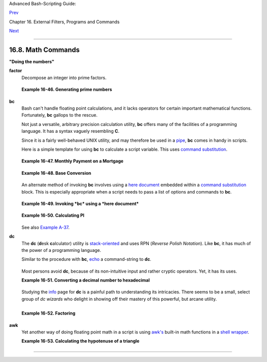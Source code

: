 Advanced Bash-Scripting Guide:

`Prev <terminalccmds.html>`__

Chapter 16. External Filters, Programs and Commands

`Next <extmisc.html>`__

--------------

16.8. Math Commands
===================

**"Doing the numbers"**

**factor**
    Decompose an integer into prime factors.

    +--------------------------------------------------------------------------+
    | .. code:: SCREEN                                                         |
    |                                                                          |
    |     bash$ factor 27417                                                   |
    |     27417: 3 13 19 37                                                    |
    |                                                                          |
                                                                              
    +--------------------------------------------------------------------------+

    **Example 16-46. Generating prime numbers**

    +--------------------------------------------------------------------------+
    | .. code:: PROGRAMLISTING                                                 |
    |                                                                          |
    |     #!/bin/bash                                                          |
    |     # primes2.sh                                                         |
    |                                                                          |
    |     #  Generating prime numbers the quick-and-easy way,                  |
    |     #+ without resorting to fancy algorithms.                            |
    |                                                                          |
    |     CEILING=10000   # 1 to 10000                                         |
    |     PRIME=0                                                              |
    |     E_NOTPRIME=                                                          |
    |                                                                          |
    |     is_prime ()                                                          |
    |     {                                                                    |
    |       local factors                                                      |
    |       factors=( $(factor $1) )  # Load output of `factor` into array.    |
    |                                                                          |
    |     if [ -z "${factors[2]}" ]                                            |
    |     #  Third element of "factors" array:                                 |
    |     #+ ${factors[2]} is 2nd factor of argument.                          |
    |     #  If it is blank, then there is no 2nd factor,                      |
    |     #+ and the argument is therefore prime.                              |
    |     then                                                                 |
    |       return $PRIME             # 0                                      |
    |     else                                                                 |
    |       return $E_NOTPRIME        # null                                   |
    |     fi                                                                   |
    |     }                                                                    |
    |                                                                          |
    |     echo                                                                 |
    |     for n in $(seq $CEILING)                                             |
    |     do                                                                   |
    |       if is_prime $n                                                     |
    |       then                                                               |
    |         printf %5d $n                                                    |
    |       fi   #    ^  Five positions per number suffices.                   |
    |     done   #       For a higher $CEILING, adjust upward, as necessary.   |
    |                                                                          |
    |     echo                                                                 |
    |                                                                          |
    |     exit                                                                 |
                                                                              
    +--------------------------------------------------------------------------+

**bc**
    Bash can't handle floating point calculations, and it lacks
    operators for certain important mathematical functions. Fortunately,
    **bc** gallops to the rescue.

    Not just a versatile, arbitrary precision calculation utility,
    **bc** offers many of the facilities of a programming language. It
    has a syntax vaguely resembling **C**.

    Since it is a fairly well-behaved UNIX utility, and may therefore be
    used in a `pipe <special-chars.html#PIPEREF>`__, **bc** comes in
    handy in scripts.

    Here is a simple template for using **bc** to calculate a script
    variable. This uses `command
    substitution <commandsub.html#COMMANDSUBREF>`__.

    +--------------------------------------------------------------------------+
    | .. code:: SCREEN                                                         |
    |                                                                          |
    |              variable=$(echo "OPTIONS; OPERATIONS" | bc)                 |
    |                                                                          |
                                                                              
    +--------------------------------------------------------------------------+

    **Example 16-47. Monthly Payment on a Mortgage**

    +--------------------------------------------------------------------------+
    | .. code:: PROGRAMLISTING                                                 |
    |                                                                          |
    |     #!/bin/bash                                                          |
    |     # monthlypmt.sh: Calculates monthly payment on a mortgage.           |
    |                                                                          |
    |                                                                          |
    |     #  This is a modification of code in the                             |
    |     #+ "mcalc" (mortgage calculator) package,                            |
    |     #+ by Jeff Schmidt                                                   |
    |     #+ and                                                               |
    |     #+ Mendel Cooper (yours truly, the ABS Guide author).                |
    |     #   http://www.ibiblio.org/pub/Linux/apps/financial/mcalc-1.6.tar.gz |
    |                                                                          |
    |     echo                                                                 |
    |     echo "Given the principal, interest rate, and term of a mortgage,"   |
    |     echo "calculate the monthly payment."                                |
    |                                                                          |
    |     bottom=1.0                                                           |
    |                                                                          |
    |     echo                                                                 |
    |     echo -n "Enter principal (no commas) "                               |
    |     read principal                                                       |
    |     echo -n "Enter interest rate (percent) "  # If 12%, enter "12", not  |
    | ".12".                                                                   |
    |     read interest_r                                                      |
    |     echo -n "Enter term (months) "                                       |
    |     read term                                                            |
    |                                                                          |
    |                                                                          |
    |      interest_r=$(echo "scale=9; $interest_r/100.0" | bc) # Convert to d |
    | ecimal.                                                                  |
    |                      #           ^^^^^^^^^^^^^^^^^  Divide by 100.       |
    |                      # "scale" determines how many decimal places.       |
    |                                                                          |
    |      interest_rate=$(echo "scale=9; $interest_r/12 + 1.0" | bc)          |
    |                                                                          |
    |                                                                          |
    |      top=$(echo "scale=9; $principal*$interest_rate^$term" | bc)         |
    |               #           ^^^^^^^^^^^^^^^^^^^^^^^^^^^^^^^                |
    |               #           Standard formula for figuring interest.        |
    |                                                                          |
    |      echo; echo "Please be patient. This may take a while."              |
    |                                                                          |
    |      let "months = $term - 1"                                            |
    |     # ================================================================== |
    | ==                                                                       |
    |      for ((x=$months; x > 0; x--))                                       |
    |      do                                                                  |
    |        bot=$(echo "scale=9; $interest_rate^$x" | bc)                     |
    |        bottom=$(echo "scale=9; $bottom+$bot" | bc)                       |
    |     #  bottom = $(($bottom + $bot"))                                     |
    |      done                                                                |
    |     # ================================================================== |
    | ==                                                                       |
    |                                                                          |
    |     # ------------------------------------------------------------------ |
    | --                                                                       |
    |     #  Rick Boivie pointed out a more efficient implementation           |
    |     #+ of the above loop, which decreases computation time by 2/3.       |
    |                                                                          |
    |     # for ((x=1; x <= $months; x++))                                     |
    |     # do                                                                 |
    |     #   bottom=$(echo "scale=9; $bottom * $interest_rate + 1" | bc)      |
    |     # done                                                               |
    |                                                                          |
    |                                                                          |
    |     #  And then he came up with an even more efficient alternative,      |
    |     #+ one that cuts down the run time by about 95%!                     |
    |                                                                          |
    |     # bottom=`{                                                          |
    |     #     echo "scale=9; bottom=$bottom; interest_rate=$interest_rate"   |
    |     #     for ((x=1; x <= $months; x++))                                 |
    |     #     do                                                             |
    |     #          echo 'bottom = bottom * interest_rate + 1'                |
    |     #     done                                                           |
    |     #     echo 'bottom'                                                  |
    |     #     } | bc`       # Embeds a 'for loop' within command substitutio |
    | n.                                                                       |
    |     # ------------------------------------------------------------------ |
    | --------                                                                 |
    |     #  On the other hand, Frank Wang suggests:                           |
    |     #  bottom=$(echo "scale=9; ($interest_rate^$term-1)/($interest_rate- |
    | 1)" | bc)                                                                |
    |                                                                          |
    |     #  Because . . .                                                     |
    |     #  The algorithm behind the loop                                     |
    |     #+ is actually a sum of geometric proportion series.                 |
    |     #  The sum formula is e0(1-q^n)/(1-q),                               |
    |     #+ where e0 is the first element and q=e(n+1)/e(n)                   |
    |     #+ and n is the number of elements.                                  |
    |     # ------------------------------------------------------------------ |
    | --------                                                                 |
    |                                                                          |
    |                                                                          |
    |      # let "payment = $top/$bottom"                                      |
    |      payment=$(echo "scale=2; $top/$bottom" | bc)                        |
    |      # Use two decimal places for dollars and cents.                     |
    |                                                                          |
    |      echo                                                                |
    |      echo "monthly payment = \$$payment"  # Echo a dollar sign in front  |
    | of amount.                                                               |
    |      echo                                                                |
    |                                                                          |
    |                                                                          |
    |      exit 0                                                              |
    |                                                                          |
    |                                                                          |
    |      # Exercises:                                                        |
    |      #   1) Filter input to permit commas in principal amount.           |
    |      #   2) Filter input to permit interest to be entered as percent or  |
    | decimal.                                                                 |
    |      #   3) If you are really ambitious,                                 |
    |      #+     expand this script to print complete amortization tables.    |
                                                                              
    +--------------------------------------------------------------------------+

    **Example 16-48. Base Conversion**

    +--------------------------------------------------------------------------+
    | .. code:: PROGRAMLISTING                                                 |
    |                                                                          |
    |     #!/bin/bash                                                          |
    |     #################################################################### |
    | #######                                                                  |
    |     # Shellscript:  base.sh - print number to different bases (Bourne Sh |
    | ell)                                                                     |
    |     # Author     :  Heiner Steven (heiner.steven@odn.de)                 |
    |     # Date       :  07-03-95                                             |
    |     # Category   :  Desktop                                              |
    |     # $Id: base.sh,v 1.2 2000/02/06 19:55:35 heiner Exp $                |
    |     # ==> Above line is RCS ID info.                                     |
    |     #################################################################### |
    | #######                                                                  |
    |     # Description                                                        |
    |     #                                                                    |
    |     # Changes                                                            |
    |     # 21-03-95 stv  fixed error occuring with 0xb as input (0.2)         |
    |     #################################################################### |
    | #######                                                                  |
    |                                                                          |
    |     # ==> Used in ABS Guide with the script author's permission.         |
    |     # ==> Comments added by ABS Guide author.                            |
    |                                                                          |
    |     NOARGS=85                                                            |
    |     PN=`basename "$0"`                 # Program name                    |
    |     VER=`echo '$Revision: 1.2 $' | cut -d' ' -f2`  # ==> VER=1.2         |
    |                                                                          |
    |     Usage () {                                                           |
    |         echo "$PN - print number to different bases, $VER (stv '95)      |
    |     usage: $PN [number ...]                                              |
    |                                                                          |
    |     If no number is given, the numbers are read from standard input.     |
    |     A number may be                                                      |
    |         binary (base 2)     starting with 0b (i.e. 0b1100)               |
    |         octal (base 8)      starting with 0  (i.e. 014)                  |
    |         hexadecimal (base 16)   starting with 0x (i.e. 0xc)              |
    |         decimal         otherwise (i.e. 12)" >&2                         |
    |         exit $NOARGS                                                     |
    |     }   # ==> Prints usage message.                                      |
    |                                                                          |
    |     Msg () {                                                             |
    |         for i   # ==> in [list] missing. Why?                            |
    |         do echo "$PN: $i" >&2                                            |
    |         done                                                             |
    |     }                                                                    |
    |                                                                          |
    |     Fatal () { Msg "$@"; exit 66; }                                      |
    |                                                                          |
    |     PrintBases () {                                                      |
    |         # Determine base of the number                                   |
    |         for i      # ==> in [list] missing...                            |
    |         do         # ==> so operates on command-line arg(s).             |
    |         case "$i" in                                                     |
    |             0b*)        ibase=2;;   # binary                             |
    |             0x*|[a-f]*|[A-F]*)  ibase=16;;  # hexadecimal                |
    |             0*)         ibase=8;;   # octal                              |
    |             [1-9]*)     ibase=10;;  # decimal                            |
    |             *)                                                           |
    |             Msg "illegal number $i - ignored"                            |
    |             continue;;                                                   |
    |         esac                                                             |
    |                                                                          |
    |         # Remove prefix, convert hex digits to uppercase (bc needs this) |
    | .                                                                        |
    |         number=`echo "$i" | sed -e 's:^0[bBxX]::' | tr '[a-f]' '[A-F]'`  |
    |         # ==> Uses ":" as sed separator, rather than "/".                |
    |                                                                          |
    |         # Convert number to decimal                                      |
    |         dec=`echo "ibase=$ibase; $number" | bc`  # ==> 'bc' is calculato |
    | r utility.                                                               |
    |         case "$dec" in                                                   |
    |             [0-9]*) ;;           # number ok                             |
    |             *)      continue;;       # error: ignore                     |
    |         esac                                                             |
    |                                                                          |
    |         # Print all conversions in one line.                             |
    |         # ==> 'here document' feeds command list to 'bc'.                |
    |         echo `bc <<!                                                     |
    |             obase=16; "hex="; $dec                                       |
    |             obase=10; "dec="; $dec                                       |
    |             obase=8;  "oct="; $dec                                       |
    |             obase=2;  "bin="; $dec                                       |
    |     !                                                                    |
    |         ` | sed -e 's: :    :g'                                          |
    |                                                                          |
    |         done                                                             |
    |     }                                                                    |
    |                                                                          |
    |     while [ $# -gt 0 ]                                                   |
    |     # ==>  Is a "while loop" really necessary here,                      |
    |     # ==>+ since all the cases either break out of the loop              |
    |     # ==>+ or terminate the script.                                      |
    |     # ==> (Above comment by Paulo Marcel Coelho Aragao.)                 |
    |     do                                                                   |
    |         case "$1" in                                                     |
    |         --)     shift; break;;                                           |
    |         -h)     Usage;;                 # ==> Help message.              |
    |         -*)     Usage;;                                                  |
    |              *)     break;;                 # First number               |
    |         esac   # ==> Error checking for illegal input might be appropria |
    | te.                                                                      |
    |         shift                                                            |
    |     done                                                                 |
    |                                                                          |
    |     if [ $# -gt 0 ]                                                      |
    |     then                                                                 |
    |         PrintBases "$@"                                                  |
    |     else                    # Read from stdin.                           |
    |         while read line                                                  |
    |         do                                                               |
    |         PrintBases $line                                                 |
    |         done                                                             |
    |     fi                                                                   |
    |                                                                          |
    |                                                                          |
    |     exit                                                                 |
                                                                              
    +--------------------------------------------------------------------------+

    An alternate method of invoking **bc** involves using a `here
    document <here-docs.html#HEREDOCREF>`__ embedded within a `command
    substitution <commandsub.html#COMMANDSUBREF>`__ block. This is
    especially appropriate when a script needs to pass a list of options
    and commands to **bc**.

    +--------------------------------------------------------------------------+
    | .. code:: PROGRAMLISTING                                                 |
    |                                                                          |
    |     variable=`bc << LIMIT_STRING                                         |
    |     options                                                              |
    |     statements                                                           |
    |     operations                                                           |
    |     LIMIT_STRING                                                         |
    |     `                                                                    |
    |                                                                          |
    |     ...or...                                                             |
    |                                                                          |
    |                                                                          |
    |     variable=$(bc << LIMIT_STRING                                        |
    |     options                                                              |
    |     statements                                                           |
    |     operations                                                           |
    |     LIMIT_STRING                                                         |
    |     )                                                                    |
                                                                              
    +--------------------------------------------------------------------------+

    **Example 16-49. Invoking *bc* using a *here document***

    +--------------------------------------------------------------------------+
    | .. code:: PROGRAMLISTING                                                 |
    |                                                                          |
    |     #!/bin/bash                                                          |
    |     # Invoking 'bc' using command substitution                           |
    |     # in combination with a 'here document'.                             |
    |                                                                          |
    |                                                                          |
    |     var1=`bc << EOF                                                      |
    |     18.33 * 19.78                                                        |
    |     EOF                                                                  |
    |     `                                                                    |
    |     echo $var1       # 362.56                                            |
    |                                                                          |
    |                                                                          |
    |     #  $( ... ) notation also works.                                     |
    |     v1=23.53                                                             |
    |     v2=17.881                                                            |
    |     v3=83.501                                                            |
    |     v4=171.63                                                            |
    |                                                                          |
    |     var2=$(bc << EOF                                                     |
    |     scale = 4                                                            |
    |     a = ( $v1 + $v2 )                                                    |
    |     b = ( $v3 * $v4 )                                                    |
    |     a * b + 15.35                                                        |
    |     EOF                                                                  |
    |     )                                                                    |
    |     echo $var2       # 593487.8452                                       |
    |                                                                          |
    |                                                                          |
    |     var3=$(bc -l << EOF                                                  |
    |     scale = 9                                                            |
    |     s ( 1.7 )                                                            |
    |     EOF                                                                  |
    |     )                                                                    |
    |     # Returns the sine of 1.7 radians.                                   |
    |     # The "-l" option calls the 'bc' math library.                       |
    |     echo $var3       # .991664810                                        |
    |                                                                          |
    |                                                                          |
    |     # Now, try it in a function...                                       |
    |     hypotenuse ()    # Calculate hypotenuse of a right triangle.         |
    |     {                # c = sqrt( a^2 + b^2 )                             |
    |     hyp=$(bc -l << EOF                                                   |
    |     scale = 9                                                            |
    |     sqrt ( $1 * $1 + $2 * $2 )                                           |
    |     EOF                                                                  |
    |     )                                                                    |
    |     # Can't directly return floating point values from a Bash function.  |
    |     # But, can echo-and-capture:                                         |
    |     echo "$hyp"                                                          |
    |     }                                                                    |
    |                                                                          |
    |     hyp=$(hypotenuse 3.68 7.31)                                          |
    |     echo "hypotenuse = $hyp"    # 8.184039344                            |
    |                                                                          |
    |                                                                          |
    |     exit 0                                                               |
                                                                              
    +--------------------------------------------------------------------------+

    **Example 16-50. Calculating PI**

    +--------------------------------------------------------------------------+
    | .. code:: PROGRAMLISTING                                                 |
    |                                                                          |
    |     #!/bin/bash                                                          |
    |     # cannon.sh: Approximating PI by firing cannonballs.                 |
    |                                                                          |
    |     # Author: Mendel Cooper                                              |
    |     # License: Public Domain                                             |
    |     # Version 2.2, reldate 13oct08.                                      |
    |                                                                          |
    |     # This is a very simple instance of a "Monte Carlo" simulation:      |
    |     #+ a mathematical model of a real-life event,                        |
    |     #+ using pseudorandom numbers to emulate random chance.              |
    |                                                                          |
    |     #  Consider a perfectly square plot of land, 10000 units on a side.  |
    |     #  This land has a perfectly circular lake in its center,            |
    |     #+ with a diameter of 10000 units.                                   |
    |     #  The plot is actually mostly water, except for land in the four co |
    | rners.                                                                   |
    |     #  (Think of it as a square with an inscribed circle.)               |
    |     #                                                                    |
    |     #  We will fire iron cannonballs from an old-style cannon            |
    |     #+ at the square.                                                    |
    |     #  All the shots impact somewhere on the square,                     |
    |     #+ either in the lake or on the dry corners.                         |
    |     #  Since the lake takes up most of the area,                         |
    |     #+ most of the shots will SPLASH! into the water.                    |
    |     #  Just a few shots will THUD! into solid ground                     |
    |     #+ in the four corners of the square.                                |
    |     #                                                                    |
    |     #  If we take enough random, unaimed shots at the square,            |
    |     #+ Then the ratio of SPLASHES to total shots will approximate        |
    |     #+ the value of PI/4.                                                |
    |     #                                                                    |
    |     #  The simplified explanation is that the cannon is actually         |
    |     #+ shooting only at the upper right-hand quadrant of the square,     |
    |     #+ i.e., Quadrant I of the Cartesian coordinate plane.               |
    |     #                                                                    |
    |     #                                                                    |
    |     #  Theoretically, the more shots taken, the better the fit.          |
    |     #  However, a shell script, as opposed to a compiled language        |
    |     #+ with floating-point math built in, requires some compromises.     |
    |     #  This decreases the accuracy of the simulation.                    |
    |                                                                          |
    |                                                                          |
    |     DIMENSION=10000  # Length of each side of the plot.                  |
    |                      # Also sets ceiling for random integers generated.  |
    |                                                                          |
    |     MAXSHOTS=1000    # Fire this many shots.                             |
    |                      # 10000 or more would be better, but would take too |
    |  long.                                                                   |
    |     PMULTIPLIER=4.0  # Scaling factor.                                   |
    |                                                                          |
    |     declare -r M_PI=3.141592654                                          |
    |                      # Actual 9-place value of PI, for comparison purpos |
    | es.                                                                      |
    |                                                                          |
    |     get_random ()                                                        |
    |     {                                                                    |
    |     SEED=$(head -n 1 /dev/urandom | od -N 1 | awk '{ print $2 }')        |
    |     RANDOM=$SEED                                  #  From "seeding-rando |
    | m.sh"                                                                    |
    |                                                   #+ example script.     |
    |     let "rnum = $RANDOM % $DIMENSION"             #  Range less than 100 |
    | 00.                                                                      |
    |     echo $rnum                                                           |
    |     }                                                                    |
    |                                                                          |
    |     distance=        # Declare global variable.                          |
    |     hypotenuse ()    # Calculate hypotenuse of a right triangle.         |
    |     {                # From "alt-bc.sh" example.                         |
    |     distance=$(bc -l << EOF                                              |
    |     scale = 0                                                            |
    |     sqrt ( $1 * $1 + $2 * $2 )                                           |
    |     EOF                                                                  |
    |     )                                                                    |
    |     #  Setting "scale" to zero rounds down result to integer value,      |
    |     #+ a necessary compromise in this script.                            |
    |     #  It decreases the accuracy of this simulation.                     |
    |     }                                                                    |
    |                                                                          |
    |                                                                          |
    |     # ==========================================================         |
    |     # main() {                                                           |
    |     # "Main" code block, mimicking a C-language main() function.         |
    |                                                                          |
    |     # Initialize variables.                                              |
    |     shots=0                                                              |
    |     splashes=0                                                           |
    |     thuds=0                                                              |
    |     Pi=0                                                                 |
    |     error=0                                                              |
    |                                                                          |
    |     while [ "$shots" -lt  "$MAXSHOTS" ]           # Main loop.           |
    |     do                                                                   |
    |                                                                          |
    |       xCoord=$(get_random)                        # Get random X and Y c |
    | oords.                                                                   |
    |       yCoord=$(get_random)                                               |
    |       hypotenuse $xCoord $yCoord                  #  Hypotenuse of       |
    |                                                   #+ right-triangle = di |
    | stance.                                                                  |
    |       ((shots++))                                                        |
    |                                                                          |
    |       printf "#%4d   " $shots                                            |
    |       printf "Xc = %4d  " $xCoord                                        |
    |       printf "Yc = %4d  " $yCoord                                        |
    |       printf "Distance = %5d  " $distance         #   Distance from      |
    |                                                   #+  center of lake     |
    |                                                   #+  -- the "origin" -- |
    |                                                   #+  coordinate (0,0).  |
    |                                                                          |
    |       if [ "$distance" -le "$DIMENSION" ]                                |
    |       then                                                               |
    |         echo -n "SPLASH!  "                                              |
    |         ((splashes++))                                                   |
    |       else                                                               |
    |         echo -n "THUD!    "                                              |
    |         ((thuds++))                                                      |
    |       fi                                                                 |
    |                                                                          |
    |       Pi=$(echo "scale=9; $PMULTIPLIER*$splashes/$shots" | bc)           |
    |       # Multiply ratio by 4.0.                                           |
    |       echo -n "PI ~ $Pi"                                                 |
    |       echo                                                               |
    |                                                                          |
    |     done                                                                 |
    |                                                                          |
    |     echo                                                                 |
    |     echo "After $shots shots, PI looks like approximately   $Pi"         |
    |     #  Tends to run a bit high,                                          |
    |     #+ possibly due to round-off error and imperfect randomness of $RAND |
    | OM.                                                                      |
    |     #  But still usually within plus-or-minus 5% . . .                   |
    |     #+ a pretty fair rough approximation.                                |
    |     error=$(echo "scale=9; $Pi - $M_PI" | bc)                            |
    |     pct_error=$(echo "scale=2; 100.0 * $error / $M_PI" | bc)             |
    |     echo -n "Deviation from mathematical value of PI =        $error"    |
    |     echo " ($pct_error% error)"                                          |
    |     echo                                                                 |
    |                                                                          |
    |     # End of "main" code block.                                          |
    |     # }                                                                  |
    |     # ==========================================================         |
    |                                                                          |
    |     exit 0                                                               |
    |                                                                          |
    |     #  One might well wonder whether a shell script is appropriate for   |
    |     #+ an application as complex and computation-intensive as a simulati |
    | on.                                                                      |
    |     #                                                                    |
    |     #  There are at least two justifications.                            |
    |     #  1) As a proof of concept: to show it can be done.                 |
    |     #  2) To prototype and test the algorithms before rewriting          |
    |     #+    it in a compiled high-level language.                          |
                                                                              
    +--------------------------------------------------------------------------+

    See also `Example A-37 <contributed-scripts.html#STDDEV>`__.

**dc**
    The **dc** (**d**\ esk **c**\ alculator) utility is
    `stack-oriented <internalvariables.html#STACKDEFREF>`__ and uses RPN
    (*Reverse Polish Notation*). Like **bc**, it has much of the power
    of a programming language.

    Similar to the procedure with **bc**,
    `echo <internal.html#ECHOREF>`__ a command-string to **dc**.

    +--------------------------------------------------------------------------+
    | .. code:: PROGRAMLISTING                                                 |
    |                                                                          |
    |     echo "[Printing a string ... ]P" | dc                                |
    |     # The P command prints the string between the preceding brackets.    |
    |                                                                          |
    |     # And now for some simple arithmetic.                                |
    |     echo "7 8 * p" | dc     # 56                                         |
    |     #  Pushes 7, then 8 onto the stack,                                  |
    |     #+ multiplies ("*" operator), then prints the result ("p" operator). |
                                                                              
    +--------------------------------------------------------------------------+

    Most persons avoid **dc**, because of its non-intuitive input and
    rather cryptic operators. Yet, it has its uses.

    **Example 16-51. Converting a decimal number to hexadecimal**

    +--------------------------------------------------------------------------+
    | .. code:: PROGRAMLISTING                                                 |
    |                                                                          |
    |     #!/bin/bash                                                          |
    |     # hexconvert.sh: Convert a decimal number to hexadecimal.            |
    |                                                                          |
    |     E_NOARGS=85 # Command-line arg missing.                              |
    |     BASE=16     # Hexadecimal.                                           |
    |                                                                          |
    |     if [ -z "$1" ]                                                       |
    |     then        # Need a command-line argument.                          |
    |       echo "Usage: $0 number"                                            |
    |       exit $E_NOARGS                                                     |
    |     fi          # Exercise: add argument validity checking.              |
    |                                                                          |
    |                                                                          |
    |     hexcvt ()                                                            |
    |     {                                                                    |
    |     if [ -z "$1" ]                                                       |
    |     then                                                                 |
    |       echo 0                                                             |
    |       return    # "Return" 0 if no arg passed to function.               |
    |     fi                                                                   |
    |                                                                          |
    |     echo ""$1" "$BASE" o p" | dc                                         |
    |     #                  o    sets radix (numerical base) of output.       |
    |     #                    p  prints the top of stack.                     |
    |     # For other options: 'man dc' ...                                    |
    |     return                                                               |
    |     }                                                                    |
    |                                                                          |
    |     hexcvt "$1"                                                          |
    |                                                                          |
    |     exit                                                                 |
                                                                              
    +--------------------------------------------------------------------------+

    Studying the `info <basic.html#INFOREF>`__ page for **dc** is a
    painful path to understanding its intricacies. There seems to be a
    small, select group of *dc wizards* who delight in showing off their
    mastery of this powerful, but arcane utility.

    +--------------------------------------------------------------------------+
    | .. code:: SCREEN                                                         |
    |                                                                          |
    |     bash$ echo "16i[q]sa[ln0=aln100%Pln100/snlbx]sbA0D68736142snlbxq" |  |
    | dc                                                                       |
    |     Bash                                                                 |
    |                                                                          |
                                                                              
    +--------------------------------------------------------------------------+

    +--------------------------------------------------------------------------+
    | .. code:: PROGRAMLISTING                                                 |
    |                                                                          |
    |     dc <<< 10k5v1+2/p # 1.6180339887                                     |
    |     #  ^^^            Feed operations to dc using a Here String.         |
    |     #      ^^^        Pushes 10 and sets that as the precision (10k).    |
    |     #         ^^      Pushes 5 and takes its square root                 |
    |     #                 (5v, v = square root).                             |
    |     #           ^^    Pushes 1 and adds it to the running total (1+).    |
    |     #             ^^  Pushes 2 and divides the running total by that (2/ |
    | ).                                                                       |
    |     #               ^ Pops and prints the result (p)                     |
    |     #  The result is  1.6180339887 ...                                   |
    |     #  ... which happens to be the Pythagorean Golden Ratio, to 10 place |
    | s.                                                                       |
                                                                              
    +--------------------------------------------------------------------------+

    **Example 16-52. Factoring**

    +--------------------------------------------------------------------------+
    | .. code:: PROGRAMLISTING                                                 |
    |                                                                          |
    |     #!/bin/bash                                                          |
    |     # factr.sh: Factor a number                                          |
    |                                                                          |
    |     MIN=2       # Will not work for number smaller than this.            |
    |     E_NOARGS=85                                                          |
    |     E_TOOSMALL=86                                                        |
    |                                                                          |
    |     if [ -z $1 ]                                                         |
    |     then                                                                 |
    |       echo "Usage: $0 number"                                            |
    |       exit $E_NOARGS                                                     |
    |     fi                                                                   |
    |                                                                          |
    |     if [ "$1" -lt "$MIN" ]                                               |
    |     then                                                                 |
    |       echo "Number to factor must be $MIN or greater."                   |
    |       exit $E_TOOSMALL                                                   |
    |     fi                                                                   |
    |                                                                          |
    |     # Exercise: Add type checking (to reject non-integer arg).           |
    |                                                                          |
    |     echo "Factors of $1:"                                                |
    |     # -------------------------------------------------------            |
    |     echo  "$1[p]s2[lip/dli%0=1dvsr]s12sid2%0=13sidvsr[dli%0=\            |
    |     1lrli2+dsi!>.]ds.xd1<2" | dc                                         |
    |     # -------------------------------------------------------            |
    |     #  Above code written by Michel Charpentier <charpov@cs.unh.edu>     |
    |     #  (as a one-liner, here broken into two lines for display purposes) |
    | .                                                                        |
    |     #  Used in ABS Guide with permission (thanks!).                      |
    |                                                                          |
    |      exit                                                                |
    |                                                                          |
    |      # $ sh factr.sh 270138                                              |
    |      # 2                                                                 |
    |      # 3                                                                 |
    |      # 11                                                                |
    |      # 4093                                                              |
                                                                              
    +--------------------------------------------------------------------------+

**awk**
    Yet another way of doing floating point math in a script is using
    `awk's <awk.html#AWKREF>`__ built-in math functions in a `shell
    wrapper <wrapper.html#SHWRAPPER>`__.

    **Example 16-53. Calculating the hypotenuse of a triangle**

    +--------------------------------------------------------------------------+
    | .. code:: PROGRAMLISTING                                                 |
    |                                                                          |
    |     #!/bin/bash                                                          |
    |     # hypotenuse.sh: Returns the "hypotenuse" of a right triangle.       |
    |     #                (square root of sum of squares of the "legs")       |
    |                                                                          |
    |     ARGS=2                # Script needs sides of triangle passed.       |
    |     E_BADARGS=85          # Wrong number of arguments.                   |
    |                                                                          |
    |     if [ $# -ne "$ARGS" ] # Test number of arguments to script.          |
    |     then                                                                 |
    |       echo "Usage: `basename $0` side_1 side_2"                          |
    |       exit $E_BADARGS                                                    |
    |     fi                                                                   |
    |                                                                          |
    |                                                                          |
    |     AWKSCRIPT=' { printf( "%3.7f\n", sqrt($1*$1 + $2*$2) ) } '           |
    |     #             command(s) / parameters passed to awk                  |
    |                                                                          |
    |                                                                          |
    |     # Now, pipe the parameters to awk.                                   |
    |         echo -n "Hypotenuse of $1 and $2 = "                             |
    |         echo $1 $2 | awk "$AWKSCRIPT"                                    |
    |     #   ^^^^^^^^^^^^                                                     |
    |     # An echo-and-pipe is an easy way of passing shell parameters to awk |
    | .                                                                        |
    |                                                                          |
    |     exit                                                                 |
    |                                                                          |
    |     # Exercise: Rewrite this script using 'bc' rather than awk.          |
    |     #           Which method is more intuitive?                          |
                                                                              
    +--------------------------------------------------------------------------+

--------------

+--------------------------+--------------------------+--------------------------+
| `Prev <terminalccmds.htm | Terminal Control         |
| l>`__                    | Commands                 |
| `Home <index.html>`__    | `Up <external.html>`__   |
| `Next <extmisc.html>`__  | Miscellaneous Commands   |
+--------------------------+--------------------------+--------------------------+

